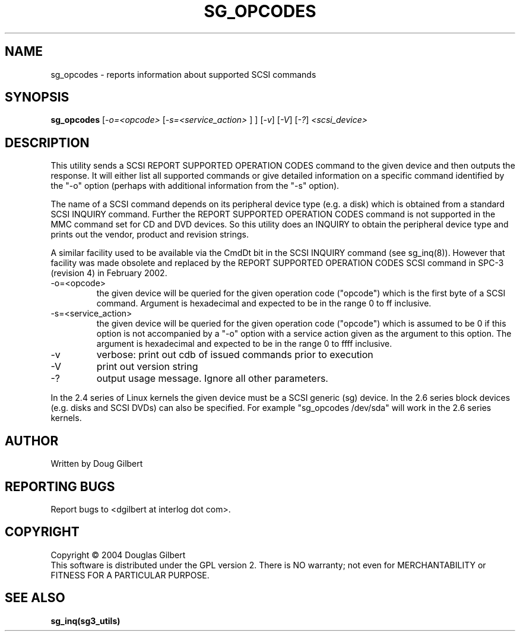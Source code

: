 .TH SG_OPCODES "8" "June 2004" "sg3_utils-1.07" SG3_UTILS
.SH NAME
sg_opcodes \- reports information about supported SCSI commands
.SH SYNOPSIS
.B sg_opcodes
[\fI-o=<opcode>\fR [\fI-s=<service_action>\fR ] ]
[\fI-v\fR] [\fI-V\fR] [\fI-?\fR] \fI<scsi_device>\fR
.SH DESCRIPTION
.\" Add any additional description here
.PP
This utility sends a SCSI REPORT SUPPORTED OPERATION CODES command to the
given device and then outputs the response. It will either list all
supported commands or give detailed information on a specific command
identified by the "-o" option (perhaps with additional information
from the "-s" option).
.PP
The name of a SCSI command depends on its peripheral device type (e.g.
a disk) which is obtained from a standard SCSI INQUIRY command. Further
the REPORT SUPPORTED OPERATION CODES command is not supported in
the MMC command set for CD and DVD devices. So this utility does an
INQUIRY to obtain the peripheral device type and prints out the
vendor, product and revision strings.
.PP
A similar facility used to be available via the CmdDt bit in the SCSI
INQUIRY command (see sg_inq(8)). However that facility was made obsolete
and replaced by the REPORT SUPPORTED OPERATION CODES SCSI command in 
SPC-3 (revision 4) in February 2002.
.TP
-o=<opcode>
the given device will be queried for the given operation code ("opcode")
which is the first byte of a SCSI command. Argument
is hexadecimal and expected to be in the range 0 to ff inclusive.
.TP
-s=<service_action>
the given device will be queried for the given operation code ("opcode")
which is assumed to be 0 if this option is not accompanied by a "-o"
option with a service action given as the argument to this option.
The argument is hexadecimal and expected to be in the range 0 to ffff 
inclusive.
.TP
-v
verbose: print out cdb of issued commands prior to execution
.TP
-V
print out version string
.TP
-?
output usage message. Ignore all other parameters.
.PP
In the 2.4 series of Linux kernels the given device must be
a SCSI generic (sg) device. In the 2.6 series block devices (e.g. disks
and SCSI DVDs) can also be specified. For example "sg_opcodes /dev/sda"
will work in the 2.6 series kernels.
.SH AUTHOR
Written by Doug Gilbert
.SH "REPORTING BUGS"
Report bugs to <dgilbert at interlog dot com>.
.SH COPYRIGHT
Copyright \(co 2004 Douglas Gilbert
.br
This software is distributed under the GPL version 2. There is NO
warranty; not even for MERCHANTABILITY or FITNESS FOR A PARTICULAR PURPOSE.
.SH "SEE ALSO"
.B sg_inq(sg3_utils)
